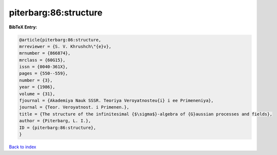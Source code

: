 piterbarg:86:structure
======================

.. :cite:t:`piterbarg:86:structure`

.. bibliography:: ../../All.bib

**BibTeX Entry:**

.. code-block:: bibtex

   @article{piterbarg:86:structure,
   mrreviewer = {S. V. Khrushch\"{e}v},
   mrnumber = {866874},
   mrclass = {60G15},
   issn = {0040-361X},
   pages = {550--559},
   number = {3},
   year = {1986},
   volume = {31},
   fjournal = {Akademiya Nauk SSSR. Teoriya Veroyatnosteu{i} i ee Primeneniya},
   journal = {Teor. Veroyatnost. i Primenen.},
   title = {The structure of the infinitesimal {$\sigma$}-algebra of {G}aussian processes and fields},
   author = {Piterbarg, L. I.},
   ID = {piterbarg:86:structure},
   }

`Back to index <../index>`_
